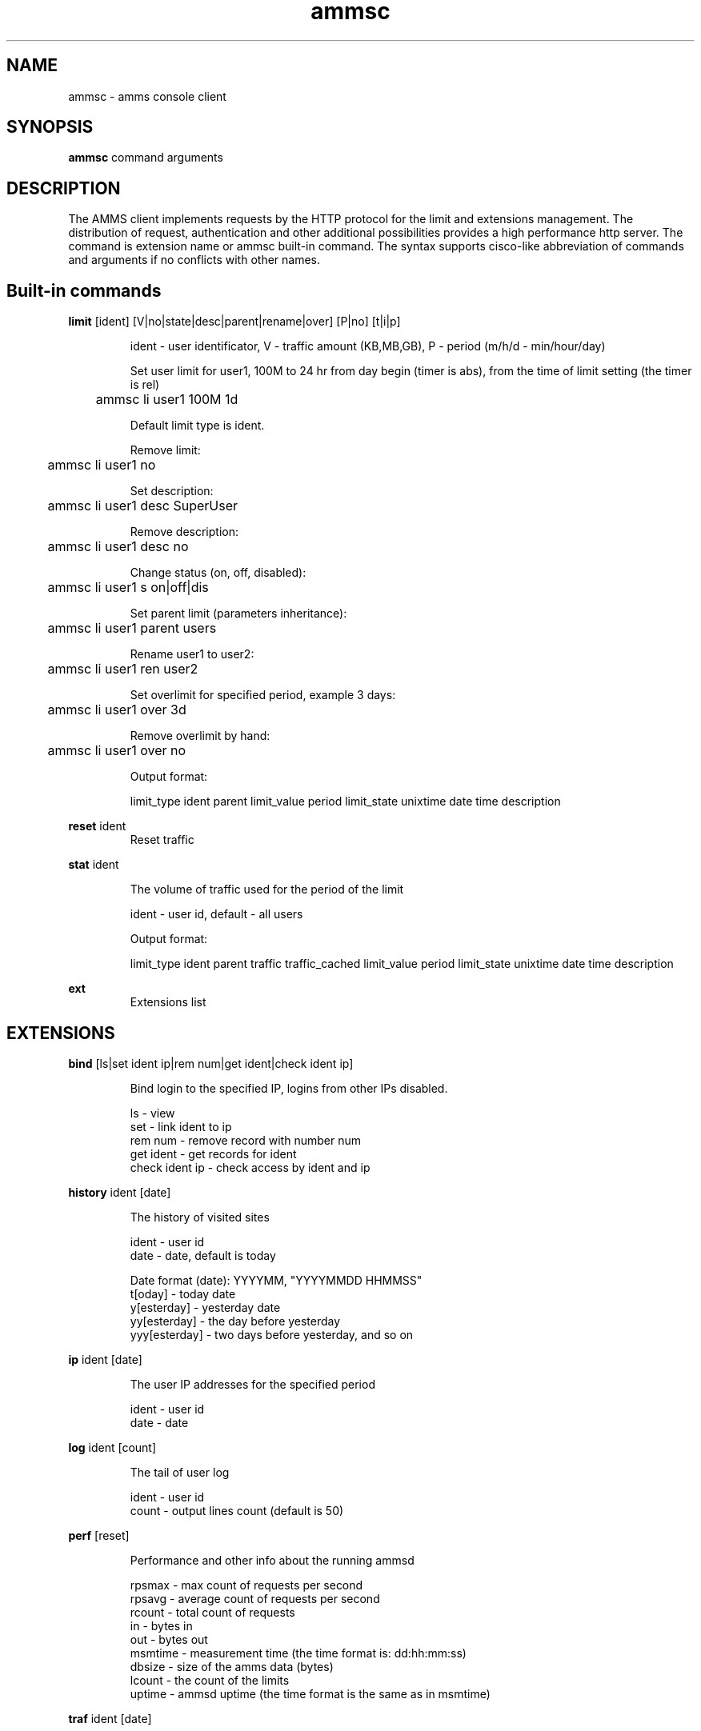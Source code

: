 .TH ammsc 1 "August 3, 2012" "1.9" "An account management system for SQUID"

.SH NAME
ammsc \- amms console client

.SH SYNOPSIS
.B ammsc
.RI command
arguments
.br

.SH DESCRIPTION
The AMMS client implements requests by the HTTP protocol for the limit and extensions management.
The distribution of request, authentication and other additional possibilities provides a high performance http server.
The command is extension name or ammsc built-in command.
The syntax supports cisco-like abbreviation of commands and arguments if no conflicts with other names.

.SH Built-in commands
.B limit
[ident] [V|no|state|desc|parent|rename|over] [P|no] [t|i|p]
.RS

ident - user identificator, V - traffic amount (KB,MB,GB), P - period (m/h/d - min/hour/day)

Set user limit for user1, 100M to 24 hr from day begin (timer is abs), from the time of limit setting (the timer is rel)

	ammsc li user1 100M 1d

Default limit type is ident.

Remove limit:

	ammsc li user1 no

Set description:

	ammsc li user1 desc SuperUser

Remove description:

	ammsc li user1 desc no

Change status (on, off, disabled):

	ammsc li user1 s on|off|dis

Set parent limit (parameters inheritance):

	ammsc li user1 parent users

Rename user1 to user2:

	ammsc li user1 ren user2

Set overlimit for specified period, example 3 days:

	ammsc li user1 over 3d

Remove overlimit by hand:

	ammsc li user1 over no

Output format:

     limit_type ident parent limit_value period limit_state unixtime date time description

.RE

.B reset
ident
.RS
Reset traffic
.RE

.B stat
ident

.RS
The volume of traffic used for the period of the limit

ident - user id, default - all users

Output format:

    limit_type ident parent traffic traffic_cached limit_value period limit_state unixtime date time description
.
.RE

.B ext
.RS
Extensions list
.RE

.SH EXTENSIONS
.B bind
[ls|set ident ip|rem num|get ident|check ident ip]

.RS
 Bind login to the specified IP, logins from other IPs disabled.

 ls - view
 set - link ident to ip
 rem num - remove record with number num
 get ident - get records for ident
 check ident ip - check access by ident and ip
.RE

.B history
ident [date]

.RS
 The history of visited sites

 ident - user id
 date - date, default is today

 Date format (date): YYYYMM, "YYYYMMDD HHMMSS"
 t[oday] - today date
 y[esterday] - yesterday date
 yy[esterday] - the day before yesterday
 yyy[esterday] - two days before yesterday, and so on
.RE

.B ip
ident [date]

.RS
 The user IP addresses for the specified period
 
 ident - user id
 date - date
.RE

.B log
ident [count]

.RS
 The tail of user log
 
 ident - user id
 count - output lines count (default is 50)
.RE

.B perf
[reset]

.RS
 Performance and other info about the running ammsd
 
 rpsmax  - max count of requests per second
 rpsavg  - average count of requests per second 
 rcount  - total count of requests
 in      - bytes in
 out     - bytes out
 msmtime - measurement time (the time format is: dd:hh:mm:ss)
 dbsize  - size of the amms data (bytes)
 lcount  - the count of the limits
 uptime  - ammsd uptime (the time format is the same as in msmtime)
.RE

.B traf
ident [date]

.RS
 The volume of traffic used for specified period
 
 ident - user id, default - all users
 date - date
.RE

.B uri
ident [date] [detail]

.RS
 The volume of traffic by URL used for specified period
 
 ident - user id
 date - date
 detail - detailed information
.RE

.SH "SEE ALSO"

